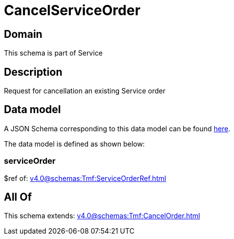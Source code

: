 = CancelServiceOrder

[#domain]
== Domain

This schema is part of Service

[#description]
== Description

Request for cancellation an existing Service order


[#data_model]
== Data model

A JSON Schema corresponding to this data model can be found https://tmforum.org[here].

The data model is defined as shown below:


=== serviceOrder
$ref of: xref:v4.0@schemas:Tmf:ServiceOrderRef.adoc[]


[#all_of]
== All Of

This schema extends: xref:v4.0@schemas:Tmf:CancelOrder.adoc[]
